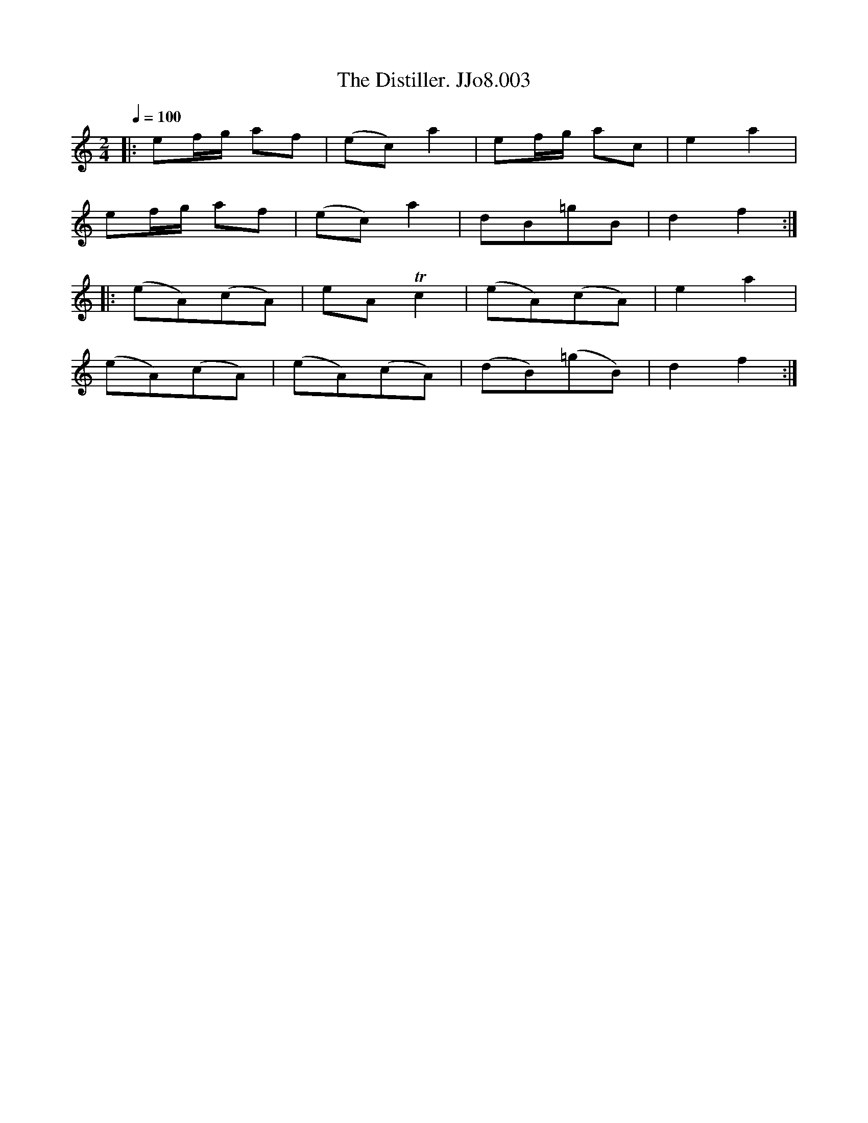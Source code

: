 X:4
T:Distiller. JJo8.003, The
B:J.Johnson Choice Collection Vol 8 1758
Z:vmp.Simon Wilson 2013 www.village-music-project.org.uk
M:2/4
L:1/8
Q:1/4=100
K:C
|:ef/g/ af|(ec)a2|ef/g/ ac|e2a2|
ef/g/ af|(ec)a2|dB=gB|d2f2:|
|:(eA)(cA)|eATc2|(eA)(cA)|e2a2|
(eA)(cA)|(eA)(cA)|(dB)(=gB)|d2f2:|
